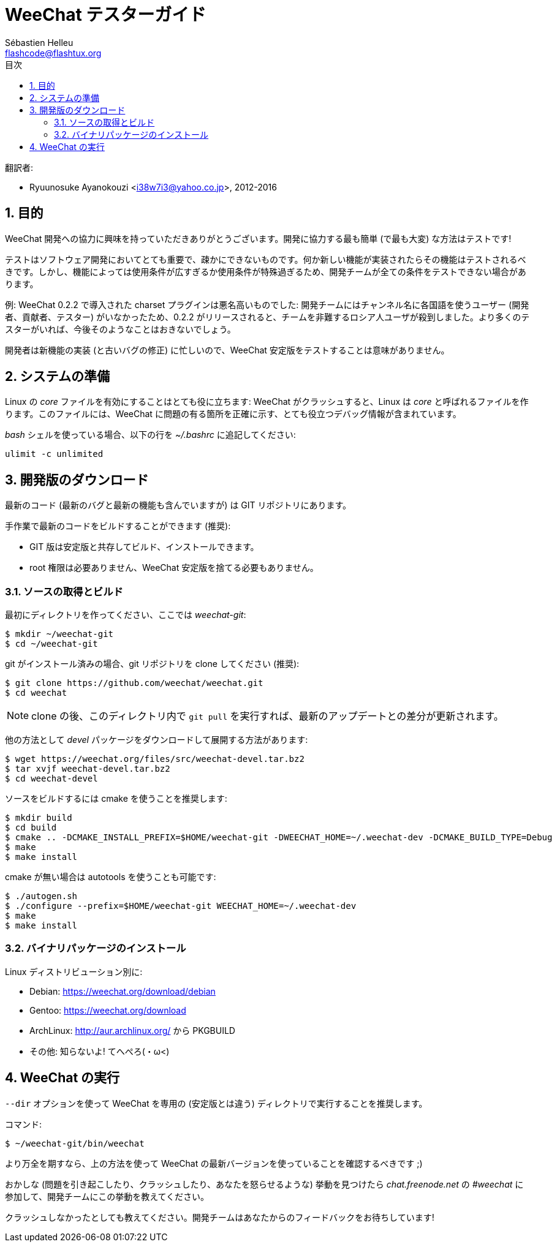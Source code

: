 = WeeChat テスターガイド
:author: Sébastien Helleu
:email: flashcode@flashtux.org
:lang: ja
:toc: left
:toc-title: 目次
:sectnums:
:docinfo1:


翻訳者:

* Ryuunosuke Ayanokouzi <i38w7i3@yahoo.co.jp>, 2012-2016


[[purpose]]
== 目的

WeeChat
開発への協力に興味を持っていただきありがとうございます。開発に協力する最も簡単
(で最も大変) な方法はテストです!

テストはソフトウェア開発においてとても重要で、疎かにできないものです。何か新しい機能が実装されたらその機能はテストされるべきです。しかし、機能によっては使用条件が広すぎるか使用条件が特殊過ぎるため、開発チームが全ての条件をテストできない場合があります。

例: WeeChat 0.2.2 で導入された charset プラグインは悪名高いものでした:
開発チームにはチャンネル名に各国語を使うユーザー
(開発者、貢献者、テスター)
がいなかったため、0.2.2
がリリースされると、チームを非難するロシア人ユーザが殺到しました。より多くのテスターがいれば、今後そのようなことはおきないでしょう。

開発者は新機能の実装 (と古いバグの修正) に忙しいので、WeeChat
安定版をテストすることは意味がありません。


[[prepare_system]]
== システムの準備

Linux の _core_ ファイルを有効にすることはとても役に立ちます: WeeChat
がクラッシュすると、Linux は _core_ と呼ばれるファイルを作ります。このファイルには、WeeChat
に問題の有る箇所を正確に示す、とても役立つデバッグ情報が含まれています。

_bash_ シェルを使っている場合、以下の行を _~/.bashrc_ に追記してください:

----
ulimit -c unlimited
----


[[download]]
== 開発版のダウンロード

最新のコード (最新のバグと最新の機能も含んでいますが) は GIT リポジトリにあります。

手作業で最新のコードをビルドすることができます (推奨):

* GIT 版は安定版と共存してビルド、インストールできます。
* root 権限は必要ありません、WeeChat
  安定版を捨てる必要もありません。

[[get_sources]]
=== ソースの取得とビルド

最初にディレクトリを作ってください、ここでは _weechat-git_:

----
$ mkdir ~/weechat-git
$ cd ~/weechat-git
----

git がインストール済みの場合、git
リポジトリを clone してください (推奨):

----
$ git clone https://github.com/weechat/weechat.git
$ cd weechat
----

[NOTE]
clone の後、このディレクトリ内で `git pull`
を実行すれば、最新のアップデートとの差分が更新されます。

他の方法として _devel_ パッケージをダウンロードして展開する方法があります:

----
$ wget https://weechat.org/files/src/weechat-devel.tar.bz2
$ tar xvjf weechat-devel.tar.bz2
$ cd weechat-devel
----

ソースをビルドするには cmake を使うことを推奨します:

----
$ mkdir build
$ cd build
$ cmake .. -DCMAKE_INSTALL_PREFIX=$HOME/weechat-git -DWEECHAT_HOME=~/.weechat-dev -DCMAKE_BUILD_TYPE=Debug
$ make
$ make install
----

cmake が無い場合は autotools を使うことも可能です:

----
$ ./autogen.sh
$ ./configure --prefix=$HOME/weechat-git WEECHAT_HOME=~/.weechat-dev
$ make
$ make install
----

[[install_binary_package]]
=== バイナリパッケージのインストール

Linux ディストリビューション別に:

* Debian: https://weechat.org/download/debian
* Gentoo: https://weechat.org/download
* ArchLinux: http://aur.archlinux.org/ から PKGBUILD
* その他: 知らないよ! てへぺろ(・ω<)


[[run]]
== WeeChat の実行

`--dir` オプションを使って WeeChat を専用の (安定版とは違う)
ディレクトリで実行することを推奨します。

コマンド:

----
$ ~/weechat-git/bin/weechat
----

より万全を期すなら、上の方法を使って WeeChat
の最新バージョンを使っていることを確認するべきです ;)

おかしな (問題を引き起こしたり、クラッシュしたり、あなたを怒らせるような) 挙動を見つけたら
_chat.freenode.net_ の _#weechat_ に参加して、開発チームにこの挙動を教えてください。

クラッシュしなかったとしても教えてください。開発チームはあなたからのフィードバックをお待ちしています!
